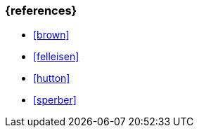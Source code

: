 === {references}
- <<brown>>
- <<felleisen>>
- <<hutton>>
- <<sperber>>

// tag::REMARK[]
// end::REMARK[]
